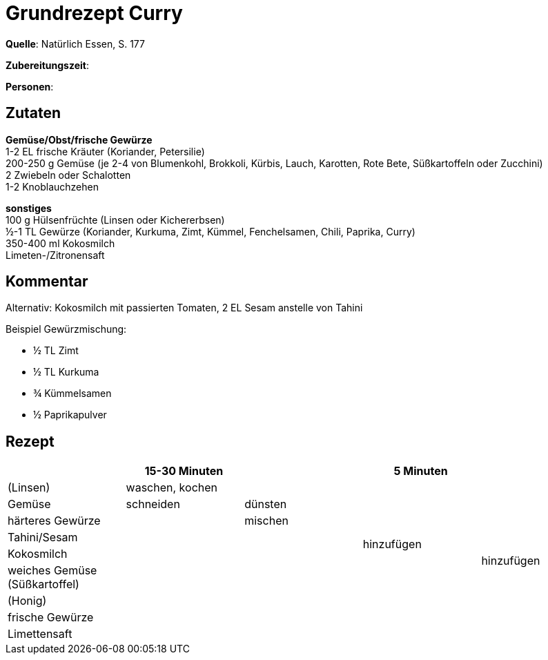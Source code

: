 = Grundrezept Curry
:page-layout: post

**Quelle**: Natürlich Essen, S. 177

**Zubereitungszeit**:

**Personen**:


== Zutaten
:hardbreaks:

**Gemüse/Obst/frische Gewürze**
1-2 EL frische Kräuter (Koriander, Petersilie)
200-250 g Gemüse (je 2-4 von Blumenkohl, Brokkoli, Kürbis, Lauch, Karotten, Rote Bete, Süßkartoffeln oder Zucchini)
2 Zwiebeln oder Schalotten
1-2 Knoblauchzehen

**sonstiges**
100 g Hülsenfrüchte (Linsen oder Kichererbsen)
½-1 TL Gewürze (Koriander, Kurkuma, Zimt, Kümmel, Fenchelsamen, Chili, Paprika, Curry)
350-400 ml Kokosmilch
Limeten-/Zitronensaft


== Kommentar

Alternativ: Kokosmilch mit passierten Tomaten, 2 EL Sesam anstelle von Tahini

Beispiel Gewürzmischung:

* ½ TL Zimt
* ½ TL Kurkuma
* ¾ Kümmelsamen
* ½ Paprikapulver


== Rezept

[cols=",,,,",options="header",]
|===================================================
| |15-30 Minuten | |5 Minuten |
|(Linsen) 2+|waschen, kochen .7+|hinzufügen .9+|hinzufügen
|Gemüse |schneiden |dünsten
|härteres Gewürze .7+| |mischen
|Tahini/Sesam .6+|
|Kokosmilch
|weiches Gemüse (Süßkartoffel)
|(Honig)
|frische Gewürze .2+|
|Limettensaft
|===================================================
